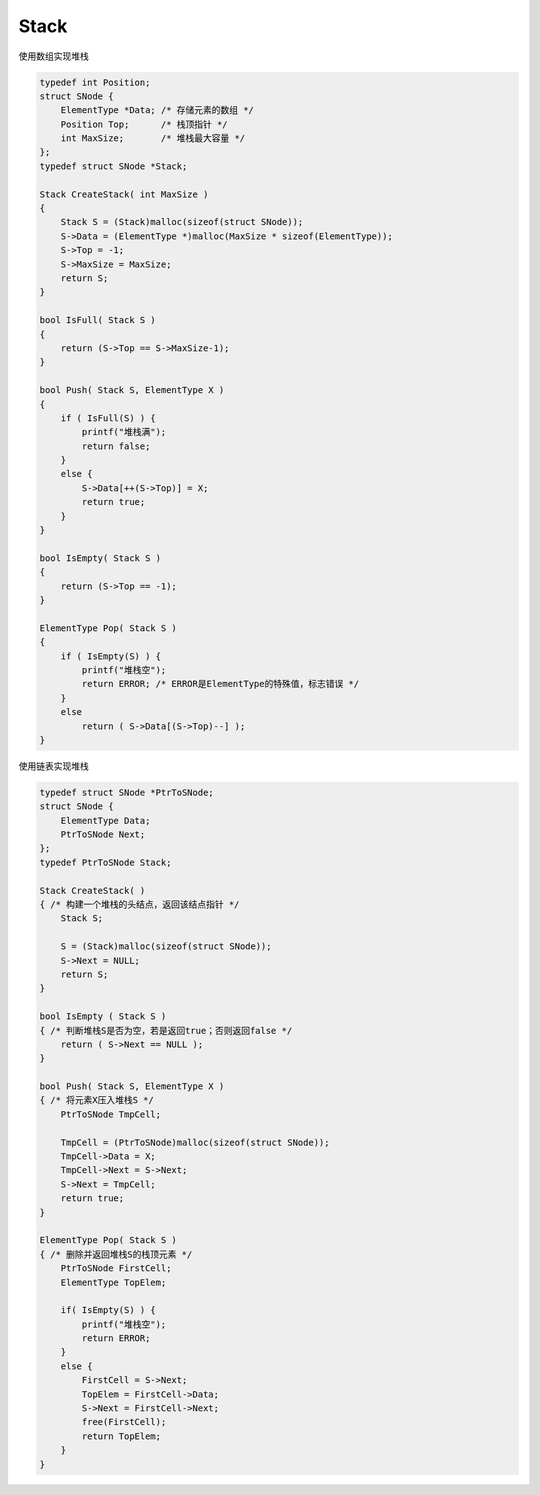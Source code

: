 =========================
Stack
=========================

使用数组实现堆栈

.. code:: cpp

    typedef int Position;
    struct SNode {
        ElementType *Data; /* 存储元素的数组 */
        Position Top;      /* 栈顶指针 */
        int MaxSize;       /* 堆栈最大容量 */
    };
    typedef struct SNode *Stack;

    Stack CreateStack( int MaxSize )
    {
        Stack S = (Stack)malloc(sizeof(struct SNode));
        S->Data = (ElementType *)malloc(MaxSize * sizeof(ElementType));
        S->Top = -1;
        S->MaxSize = MaxSize;
        return S;
    }

    bool IsFull( Stack S )
    {
        return (S->Top == S->MaxSize-1);
    }

    bool Push( Stack S, ElementType X )
    {
        if ( IsFull(S) ) {
            printf("堆栈满");
            return false;
        }
        else {
            S->Data[++(S->Top)] = X;
            return true;
        }
    }

    bool IsEmpty( Stack S )
    {
        return (S->Top == -1);
    }

    ElementType Pop( Stack S )
    {
        if ( IsEmpty(S) ) {
            printf("堆栈空");
            return ERROR; /* ERROR是ElementType的特殊值，标志错误 */
        }
        else
            return ( S->Data[(S->Top)--] );
    }


使用链表实现堆栈

.. code:: cpp

    typedef struct SNode *PtrToSNode;
    struct SNode {
        ElementType Data;
        PtrToSNode Next;
    };
    typedef PtrToSNode Stack;

    Stack CreateStack( )
    { /* 构建一个堆栈的头结点，返回该结点指针 */
        Stack S;

        S = (Stack)malloc(sizeof(struct SNode));
        S->Next = NULL;
        return S;
    }

    bool IsEmpty ( Stack S )
    { /* 判断堆栈S是否为空，若是返回true；否则返回false */
        return ( S->Next == NULL );
    }

    bool Push( Stack S, ElementType X )
    { /* 将元素X压入堆栈S */
        PtrToSNode TmpCell;

        TmpCell = (PtrToSNode)malloc(sizeof(struct SNode));
        TmpCell->Data = X;
        TmpCell->Next = S->Next;
        S->Next = TmpCell;
        return true;
    }

    ElementType Pop( Stack S )
    { /* 删除并返回堆栈S的栈顶元素 */
        PtrToSNode FirstCell;
        ElementType TopElem;

        if( IsEmpty(S) ) {
            printf("堆栈空");
            return ERROR;
        }
        else {
            FirstCell = S->Next;
            TopElem = FirstCell->Data;
            S->Next = FirstCell->Next;
            free(FirstCell);
            return TopElem;
        }
    }
